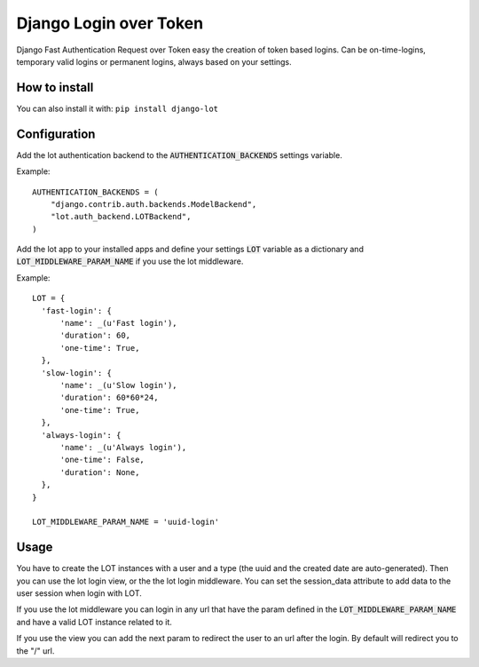 Django Login over Token
=======================

.. image:: https://travis-ci.org/jespino/django-lot.png?branch=master
    :target: https://travis-ci.org/jespino/django-lot

.. image:: https://coveralls.io/repos/jespino/django-lot/badge.png?branch=master
    :target: https://coveralls.io/r/jespino/django-lot?branch=master

.. image:: https://pypip.in/v/django-lot/badge.png
    :target: https://crate.io/packages/django-lot

.. image:: https://pypip.in/d/django-lot/badge.png
    :target: https://crate.io/packages/django-lot

Django Fast Authentication Request over Token easy the creation of token based
logins. Can be on-time-logins, temporary valid logins or permanent logins,
always based on your settings.

How to install
--------------

You can also install it with: ``pip install django-lot``


Configuration
-------------

Add the lot authentication backend to the :code:`AUTHENTICATION_BACKENDS`
settings variable.

Example::

  AUTHENTICATION_BACKENDS = (
      "django.contrib.auth.backends.ModelBackend",
      "lot.auth_backend.LOTBackend",
  )

Add the lot app to your installed apps and define your settings :code:`LOT`
variable as a dictionary and :code:`LOT_MIDDLEWARE_PARAM_NAME` if you use the
lot middleware.

Example::

  LOT = {
    'fast-login': {
        'name': _(u'Fast login'),
        'duration': 60,
        'one-time': True,
    },
    'slow-login': {
        'name': _(u'Slow login'),
        'duration': 60*60*24,
        'one-time': True,
    },
    'always-login': {
        'name': _(u'Always login'),
        'one-time': False,
        'duration': None,
    },
  }

  LOT_MIDDLEWARE_PARAM_NAME = 'uuid-login'

Usage
-----

You have to create the LOT instances with a user and a type (the uuid and the
created date are auto-generated). Then you can use the lot login view, or the
the lot login middleware. You can set the session_data attribute to add data
to the user session when login with LOT.

If you use the lot middleware you can login in any url that have the param
defined in the :code:`LOT_MIDDLEWARE_PARAM_NAME` and have a valid LOT instance
related to it.

If you use the view you can add the next param to redirect the user to an url
after the login. By default will redirect you to the "/" url.
